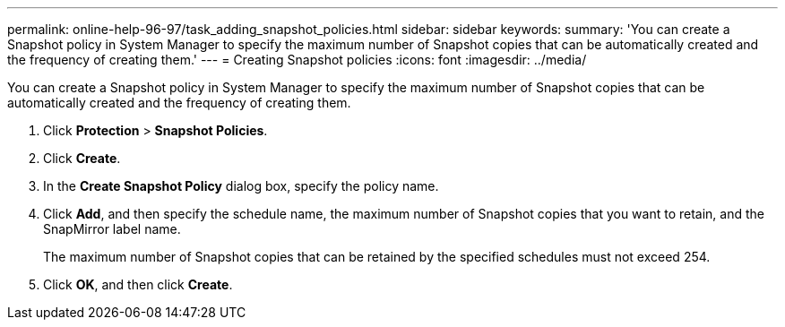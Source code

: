 ---
permalink: online-help-96-97/task_adding_snapshot_policies.html
sidebar: sidebar
keywords: 
summary: 'You can create a Snapshot policy in System Manager to specify the maximum number of Snapshot copies that can be automatically created and the frequency of creating them.'
---
= Creating Snapshot policies
:icons: font
:imagesdir: ../media/

[.lead]
You can create a Snapshot policy in System Manager to specify the maximum number of Snapshot copies that can be automatically created and the frequency of creating them.

. Click *Protection* > *Snapshot Policies*.
. Click *Create*.
. In the *Create Snapshot Policy* dialog box, specify the policy name.
. Click *Add*, and then specify the schedule name, the maximum number of Snapshot copies that you want to retain, and the SnapMirror label name.
+
The maximum number of Snapshot copies that can be retained by the specified schedules must not exceed 254.

. Click *OK*, and then click *Create*.
